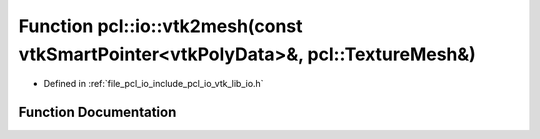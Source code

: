 .. _exhale_function_vtk__lib__io_8h_1a58eb333c224f79cd4ecc76fd58718047:

Function pcl::io::vtk2mesh(const vtkSmartPointer<vtkPolyData>&, pcl::TextureMesh&)
==================================================================================

- Defined in :ref:`file_pcl_io_include_pcl_io_vtk_lib_io.h`


Function Documentation
----------------------


.. doxygenfunction:: pcl::io::vtk2mesh(const vtkSmartPointer<vtkPolyData>&, pcl::TextureMesh&)
